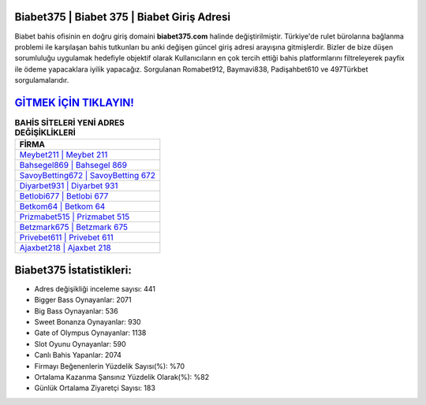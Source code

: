 ﻿Biabet375 | Biabet 375 | Biabet Giriş Adresi
===================================

.. image:: images/biabet-giris.jpg
   :width: 600
   
Biabet bahis ofisinin en doğru giriş domaini **biabet375.com** halinde değiştirilmiştir. Türkiye'de rulet bürolarına bağlanma problemi ile karşılaşan bahis tutkunları bu anki değişen güncel giriş adresi arayışına gitmişlerdir. Bizler de bize düşen sorumluluğu uygulamak hedefiyle objektif olarak Kullanıcıların en çok tercih ettiği bahis platformlarını filtreleyerek payfix ile ödeme yapacaklara iyilik yapacağız. Sorgulanan Romabet912, Baymavi838, Padişahbet610 ve 497Türkbet sorgulamalarıdır.

`GİTMEK İÇİN TIKLAYIN! <https://cutt.ly/QwVVg2Vk>`_
==============

.. list-table:: **BAHİS SİTELERİ YENİ ADRES DEĞİŞİKLİKLERİ**
   :widths: 100
   :header-rows: 1

   * - FİRMA
   * - `Meybet211 | Meybet 211 <meybet211-meybet-211-meybet-giris-adresi.html>`_
   * - `Bahsegel869 | Bahsegel 869 <bahsegel869-bahsegel-869-bahsegel-giris-adresi.html>`_
   * - `SavoyBetting672 | SavoyBetting 672 <savoybetting672-savoybetting-672-savoybetting-giris-adresi.html>`_	 
   * - `Diyarbet931 | Diyarbet 931 <diyarbet931-diyarbet-931-diyarbet-giris-adresi.html>`_	 
   * - `Betlobi677 | Betlobi 677 <betlobi677-betlobi-677-betlobi-giris-adresi.html>`_ 
   * - `Betkom64 | Betkom 64 <betkom64-betkom-64-betkom-giris-adresi.html>`_
   * - `Prizmabet515 | Prizmabet 515 <prizmabet515-prizmabet-515-prizmabet-giris-adresi.html>`_	 
   * - `Betzmark675 | Betzmark 675 <betzmark675-betzmark-675-betzmark-giris-adresi.html>`_
   * - `Privebet611 | Privebet 611 <privebet611-privebet-611-privebet-giris-adresi.html>`_
   * - `Ajaxbet218 | Ajaxbet 218 <ajaxbet218-ajaxbet-218-ajaxbet-giris-adresi.html>`_
	 
Biabet375 İstatistikleri:
===================================	 
* Adres değişikliği inceleme sayısı: 441
* Bigger Bass Oynayanlar: 2071
* Big Bass Oynayanlar: 536
* Sweet Bonanza Oynayanlar: 930
* Gate of Olympus Oynayanlar: 1138
* Slot Oyunu Oynayanlar: 590
* Canlı Bahis Yapanlar: 2074
* Firmayı Beğenenlerin Yüzdelik Sayısı(%): %70
* Ortalama Kazanma Şansınız Yüzdelik Olarak(%): %82
* Günlük Ortalama Ziyaretçi Sayısı: 183
